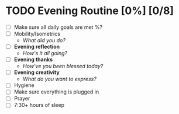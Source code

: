 * TODO Evening Routine [0%] [0/8]
:PROPERTIES:
DEADLINE: %t
:END:
- [ ] Make sure all daily goals are met %?
- [ ] Mobility/Isometrics
  + /What did you do?/
- [ ] *Evening reflection*
  + /How's it all going?/
- [ ] *Evening thanks*
  + /How've you been blessed today?/
- [ ] *Evening creativity*
  + /What do you want to express?/
- [ ] Hygiene
- [ ] Make sure everything is plugged in
- [ ] Prayer
- [ ] 7:30+ hours of sleep

